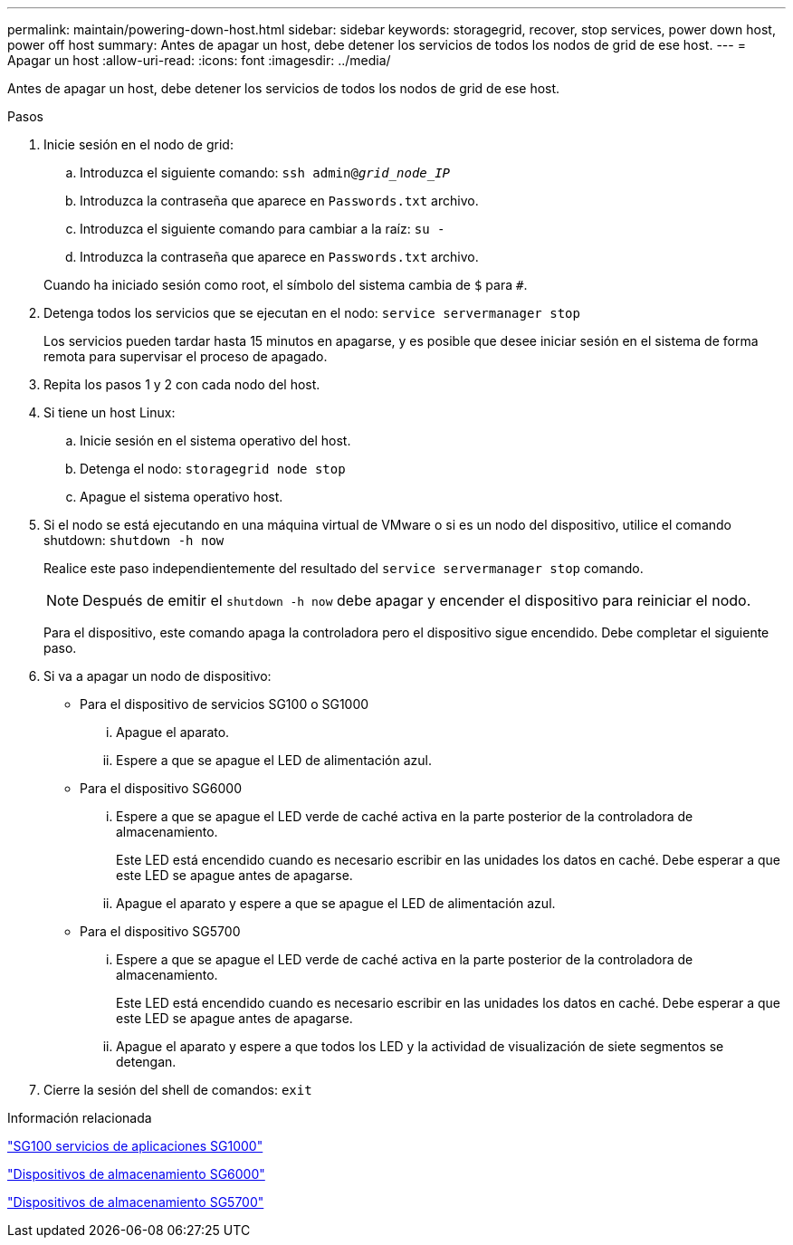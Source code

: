 ---
permalink: maintain/powering-down-host.html 
sidebar: sidebar 
keywords: storagegrid, recover, stop services, power down host, power off host 
summary: Antes de apagar un host, debe detener los servicios de todos los nodos de grid de ese host. 
---
= Apagar un host
:allow-uri-read: 
:icons: font
:imagesdir: ../media/


[role="lead"]
Antes de apagar un host, debe detener los servicios de todos los nodos de grid de ese host.

.Pasos
. Inicie sesión en el nodo de grid:
+
.. Introduzca el siguiente comando: `ssh admin@_grid_node_IP_`
.. Introduzca la contraseña que aparece en `Passwords.txt` archivo.
.. Introduzca el siguiente comando para cambiar a la raíz: `su -`
.. Introduzca la contraseña que aparece en `Passwords.txt` archivo.


+
Cuando ha iniciado sesión como root, el símbolo del sistema cambia de `$` para `#`.

. Detenga todos los servicios que se ejecutan en el nodo: `service servermanager stop`
+
Los servicios pueden tardar hasta 15 minutos en apagarse, y es posible que desee iniciar sesión en el sistema de forma remota para supervisar el proceso de apagado.

. Repita los pasos 1 y 2 con cada nodo del host.
. Si tiene un host Linux:
+
.. Inicie sesión en el sistema operativo del host.
.. Detenga el nodo: `storagegrid node stop`
.. Apague el sistema operativo host.


. Si el nodo se está ejecutando en una máquina virtual de VMware o si es un nodo del dispositivo, utilice el comando shutdown: `shutdown -h now`
+
Realice este paso independientemente del resultado del `service servermanager stop` comando.

+

NOTE: Después de emitir el `shutdown -h now` debe apagar y encender el dispositivo para reiniciar el nodo.

+
Para el dispositivo, este comando apaga la controladora pero el dispositivo sigue encendido. Debe completar el siguiente paso.

. Si va a apagar un nodo de dispositivo:
+
** Para el dispositivo de servicios SG100 o SG1000
+
... Apague el aparato.
... Espere a que se apague el LED de alimentación azul.


** Para el dispositivo SG6000
+
... Espere a que se apague el LED verde de caché activa en la parte posterior de la controladora de almacenamiento.
+
Este LED está encendido cuando es necesario escribir en las unidades los datos en caché. Debe esperar a que este LED se apague antes de apagarse.

... Apague el aparato y espere a que se apague el LED de alimentación azul.


** Para el dispositivo SG5700
+
... Espere a que se apague el LED verde de caché activa en la parte posterior de la controladora de almacenamiento.
+
Este LED está encendido cuando es necesario escribir en las unidades los datos en caché. Debe esperar a que este LED se apague antes de apagarse.

... Apague el aparato y espere a que todos los LED y la actividad de visualización de siete segmentos se detengan.




. Cierre la sesión del shell de comandos: `exit`


.Información relacionada
link:../sg100-1000/index.html["SG100  servicios de aplicaciones SG1000"]

link:../sg6000/index.html["Dispositivos de almacenamiento SG6000"]

link:../sg5700/index.html["Dispositivos de almacenamiento SG5700"]
